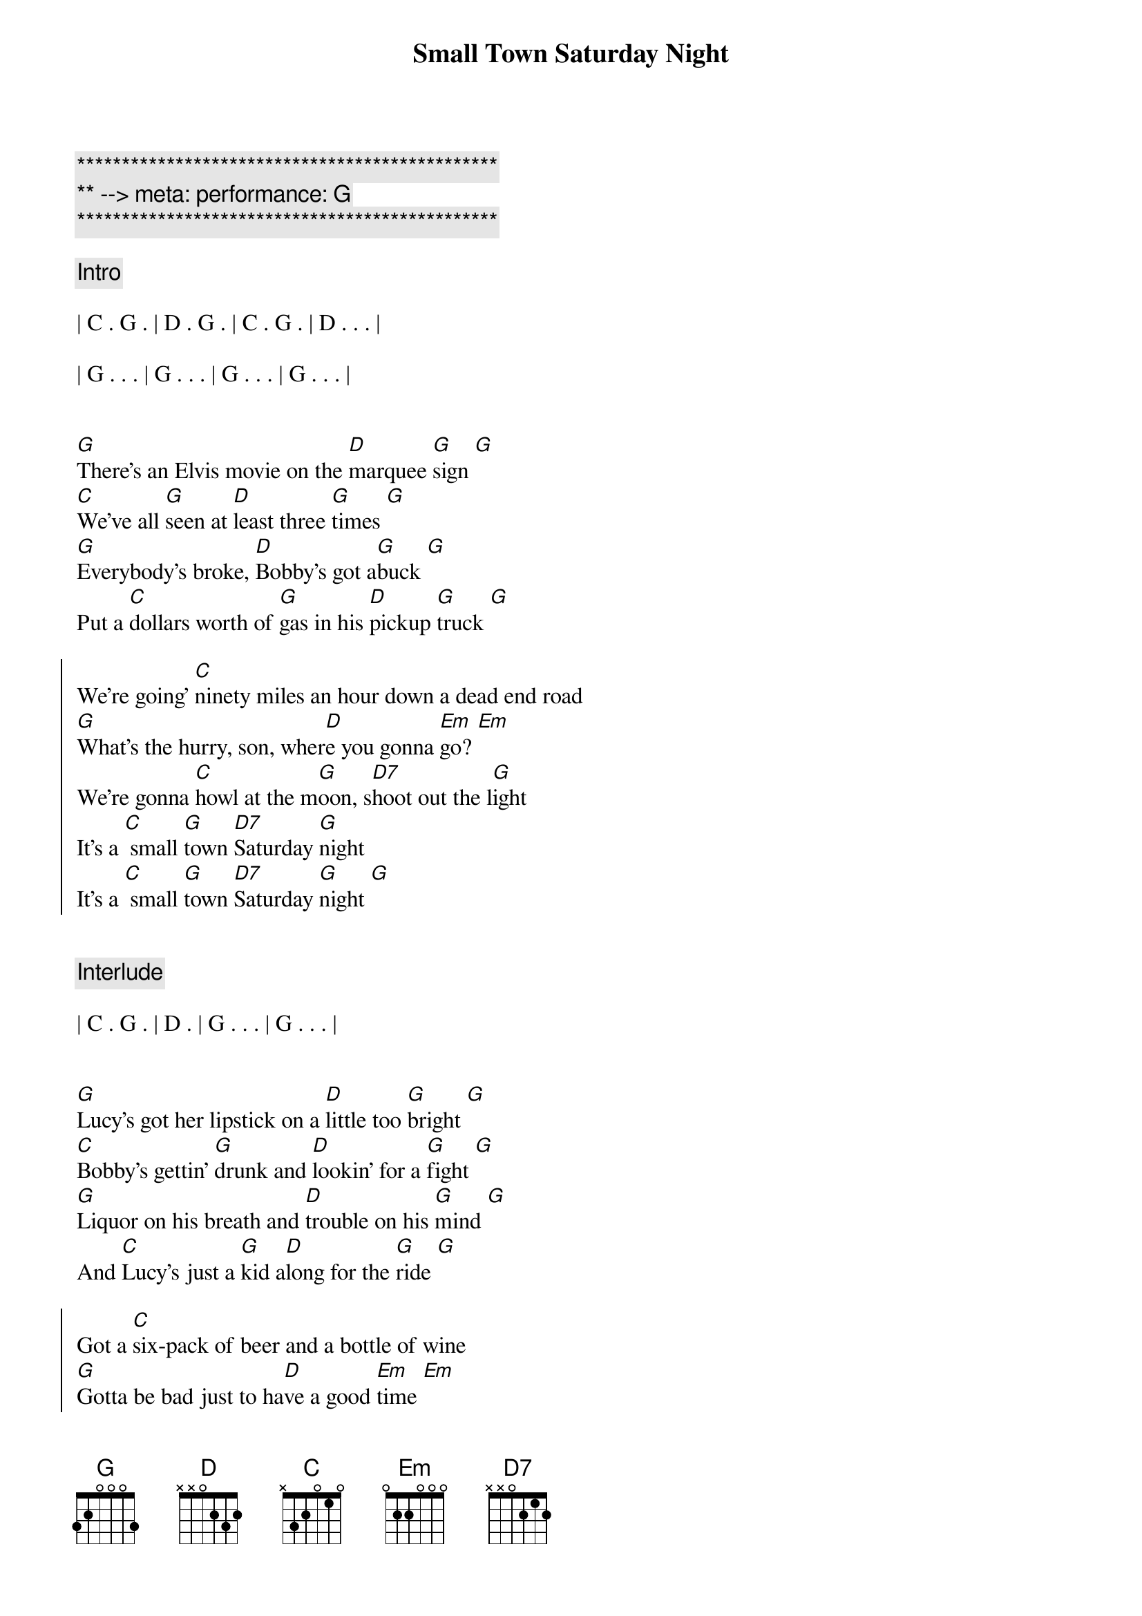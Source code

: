 {title: Small Town Saturday Night}
{artist: Hal Ketchum}
{key: G}
{tempo: 100}
{duration: 2:30}
{meta: performance: G}

{c:***********************************************}
{c:** --> meta: performance: G}
{c:***********************************************}

{comment: Intro}

| C . G . | D . G . | C . G . | D . . . |

| G . . . | G . . . | G . . . | G . . . |


{start_of_verse}
[G]There's an Elvis movie on the [D]marquee [G]sign [G]
[C]We've all [G]seen at [D]least three [G]times [G]
[G]Everybody's broke, [D]Bobby's got a[G]buck [G]
Put a [C]dollars worth of [G]gas in his [D]pickup [G]truck [G]
{end_of_verse}

{start_of_chorus}
We're going' [C]ninety miles an hour down a dead end road
[G]What's the hurry, son, wher[D]e you gonna [Em]go? [Em]
We're gonna [C]howl at the m[G]oon, s[D7]hoot out the l[G]ight
It's a [C] small [G]town [D7]Saturday [G]night
It's a [C] small [G]town [D7]Saturday [G]night [G]
{end_of_chorus}


{comment: Interlude}

| C . G . | D . | G . . . | G . . . |


{start_of_verse}
[G]Lucy's got her lipstick on a [D]little too [G]bright [G]
[C]Bobby's gettin' [G]drunk and [D]lookin' for a [G]fight [G]
[G]Liquor on his breath and [D]trouble on his [G]mind [G]
And [C]Lucy's just a [G]kid a[D]long for the [G]ride [G]
{end_of_verse}

{start_of_chorus}
Got a [C]six-pack of beer and a bottle of wine
[G]Gotta be bad just to ha[D]ve a good [Em]time [Em]
We're gonna [C]howl at the m[G]oon, s[D7]hoot out the l[G]ight
It's a [C] small [G]town [D7]Saturday [G]night
It's a [C] small [G]town [D7]Saturday [G]night [G]
{end_of_chorus}


{comment: Solo}

| C . G . | D . G . | C . G . | D . . . | G . . . | G . . . |


{start_of_verse}
[G]Bobby told Lucy, "The [D]world ain't [G]round [G]
[C]Drops off [G]sharp at the [D]edge of [G]town [G]
[G]Lucy, you know the [D]world must be [G]flat [G]
"Cause when [C]people leave [G]town, they ne[D]ver come [G]back [G]
{end_of_verse}

{start_of_chorus}
They go [C]ninety miles an hour to the city limits sign.
Put the [G]pedal to the metal 'fore they [D7]change their [Em]mind [Em]
They [C]howl at the m[G]oon, s[D7]hoot out the l[G]ight
It's a [C] small [G]town [D7]Saturday [G]night

They [C]howl at the m[G]oon, s[D7]hoot out the l[Em]ight [Em]
Yeah, it's a [C] small [G]town [D7]Saturday [G]night
It's a [C] small [G]town [D7]Saturday [G]night
It's a [C] small [G]town [D7]Saturday [G]night [G]
{end_of_chorus}


{comment: Outro}

| C . G . | D . | G 
